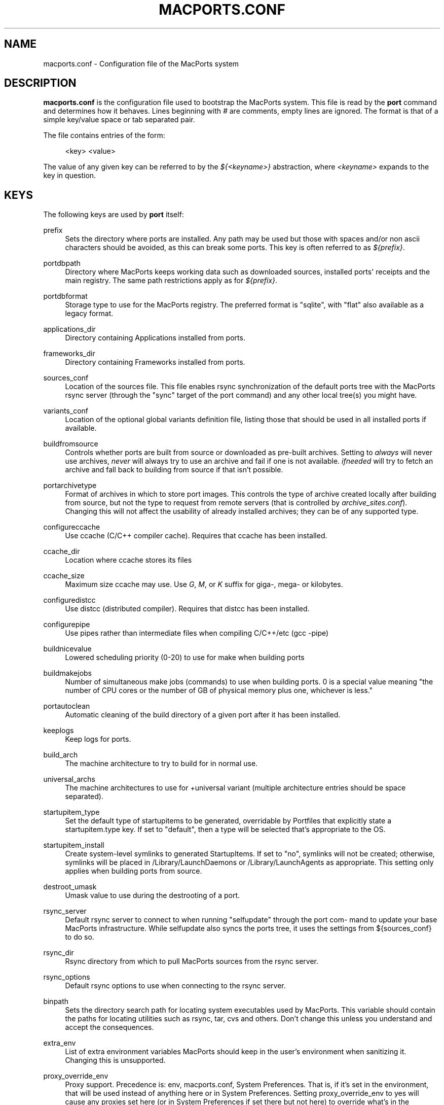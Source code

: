 '\" t
.TH "MACPORTS\&.CONF" "5" "2\&.6\&.3" "MacPorts 2\&.6\&.3" "MacPorts Manual"
.\" -----------------------------------------------------------------
.\" * Define some portability stuff
.\" -----------------------------------------------------------------
.\" ~~~~~~~~~~~~~~~~~~~~~~~~~~~~~~~~~~~~~~~~~~~~~~~~~~~~~~~~~~~~~~~~~
.\" http://bugs.debian.org/507673
.\" http://lists.gnu.org/archive/html/groff/2009-02/msg00013.html
.\" ~~~~~~~~~~~~~~~~~~~~~~~~~~~~~~~~~~~~~~~~~~~~~~~~~~~~~~~~~~~~~~~~~
.ie \n(.g .ds Aq \(aq
.el       .ds Aq '
.\" -----------------------------------------------------------------
.\" * set default formatting
.\" -----------------------------------------------------------------
.\" disable hyphenation
.nh
.\" disable justification (adjust text to left margin only)
.ad l
.\" -----------------------------------------------------------------
.\" * MAIN CONTENT STARTS HERE *
.\" -----------------------------------------------------------------
.SH "NAME"
macports.conf \- Configuration file of the MacPorts system
.SH "DESCRIPTION"
.sp
\fBmacports\&.conf\fR is the configuration file used to bootstrap the MacPorts system\&. This file is read by the \fBport\fR command and determines how it behaves\&. Lines beginning with \fI#\fR are comments, empty lines are ignored\&. The format is that of a simple key/value space or tab separated pair\&.
.sp
The file contains entries of the form:
.sp
.if n \{\
.RS 4
.\}
.nf
<key> <value>
.fi
.if n \{\
.RE
.\}
.sp
The value of any given key can be referred to by the \fI${<keyname>}\fR abstraction, where \fI<keyname>\fR expands to the key in question\&.
.SH "KEYS"
.sp
The following keys are used by \fBport\fR itself:
.PP
prefix
.RS 4
Sets the directory where ports are installed\&. Any path may be used but those with spaces and/or non ascii characters should be avoided, as this can break some ports\&. This key is often referred to as
\fI${prefix}\fR\&.
.TS
tab(:);
lt lt.
T{
\fBDefault:\fR
T}:T{
/opt/local
T}
.TE
.sp 1
.RE
.PP
portdbpath
.RS 4
Directory where MacPorts keeps working data such as downloaded sources, installed ports\*(Aq receipts and the main registry\&. The same path restrictions apply as for
\fI${prefix}\fR\&.
.TS
tab(:);
lt lt.
T{
\fBDefault:\fR
T}:T{
${prefix}/var/macports
T}
.TE
.sp 1
.RE
.PP
portdbformat
.RS 4
Storage type to use for the MacPorts registry\&. The preferred format is "sqlite", with "flat" also available as a legacy format\&.
.TS
tab(:);
lt lt.
T{
\fBDefault:\fR
T}:T{
sqlite
T}
.TE
.sp 1
.RE
.PP
applications_dir
.RS 4
Directory containing Applications installed from ports\&.
.TS
tab(:);
lt lt.
T{
\fBDefault:\fR
T}:T{
/Applications/MacPorts
T}
.TE
.sp 1
.RE
.PP
frameworks_dir
.RS 4
Directory containing Frameworks installed from ports\&.
.TS
tab(:);
lt lt.
T{
\fBDefault:\fR
T}:T{
${prefix}/Library/Frameworks
T}
.TE
.sp 1
.RE
.PP
sources_conf
.RS 4
Location of the sources file\&. This file enables rsync synchronization of the default ports tree with the MacPorts rsync server (through the "sync" target of the port command) and any other local tree(s) you might have\&.
.TS
tab(:);
lt lt.
T{
\fBDefault:\fR
T}:T{
${prefix}/etc/macports/sources\&.conf
T}
.TE
.sp 1
.RE
.PP
variants_conf
.RS 4
Location of the optional global variants definition file, listing those that should be used in all installed ports if available\&.
.TS
tab(:);
lt lt.
T{
\fBDefault:\fR
T}:T{
${prefix}/etc/macports/variants\&.conf
T}
.TE
.sp 1
.RE
.PP
buildfromsource
.RS 4
Controls whether ports are built from source or downloaded as pre\-built archives\&. Setting to
\fIalways\fR
will never use archives,
\fInever\fR
will always try to use an archive and fail if one is not available\&.
\fIifneeded\fR
will try to fetch an archive and fall back to building from source if that isn\(cqt possible\&.
.TS
tab(:);
lt lt.
T{
\fBDefault:\fR
T}:T{
ifneeded
T}
.TE
.sp 1
.RE
.PP
portarchivetype
.RS 4
Format of archives in which to store port images\&. This controls the type of archive created locally after building from source, but not the type to request from remote servers (that is controlled by
\fIarchive_sites\&.conf\fR)\&. Changing this will not affect the usability of already installed archives; they can be of any supported type\&.
.TS
tab(:);
lt lt
lt lt.
T{
\fBSupported types:\fR
T}:T{
tgz, tar, tbz, tbz2, tlz, txz, xar, zip, cpgz, cpio
T}
T{
\fBDefault:\fR
T}:T{
tbz2
T}
.TE
.sp 1
.RE
.PP
configureccache
.RS 4
Use ccache (C/C++ compiler cache)\&. Requires that ccache has been installed\&.
.TS
tab(:);
lt lt.
T{
\fBDefault:\fR
T}:T{
no
T}
.TE
.sp 1
.RE
.PP
ccache_dir
.RS 4
Location where ccache stores its files
.TS
tab(:);
lt lt.
T{
\fBDefault:\fR
T}:T{
${portdbpath}/build/\&.ccache
T}
.TE
.sp 1
.RE
.PP
ccache_size
.RS 4
Maximum size ccache may use\&. Use
\fIG\fR,
\fIM\fR, or
\fIK\fR
suffix for giga\-, mega\- or kilobytes\&.
.TS
tab(:);
lt lt.
T{
\fBDefault:\fR
T}:T{
2G
T}
.TE
.sp 1
.RE
.PP
configuredistcc
.RS 4
Use distcc (distributed compiler)\&. Requires that distcc has been installed\&.
.TS
tab(:);
lt lt.
T{
\fBDefault:\fR
T}:T{
no
T}
.TE
.sp 1
.RE
.PP
configurepipe
.RS 4
Use pipes rather than intermediate files when compiling C/C++/etc (gcc \-pipe)
.TS
tab(:);
lt lt.
T{
\fBDefault:\fR
T}:T{
yes
T}
.TE
.sp 1
.RE
.PP
buildnicevalue
.RS 4
Lowered scheduling priority (0\-20) to use for make when building ports
.TS
tab(:);
lt lt.
T{
\fBDefault:\fR
T}:T{
0
T}
.TE
.sp 1
.RE
.PP
buildmakejobs
.RS 4
Number of simultaneous make jobs (commands) to use when building ports\&. 0 is a special value meaning "the number of CPU cores or the number of GB of physical memory plus one, whichever is less\&."
.TS
tab(:);
lt lt.
T{
\fBDefault:\fR
T}:T{
0
T}
.TE
.sp 1
.RE
.PP
portautoclean
.RS 4
Automatic cleaning of the build directory of a given port after it has been installed\&.
.TS
tab(:);
lt lt.
T{
\fBDefault:\fR
T}:T{
yes
T}
.TE
.sp 1
.RE
.PP
keeplogs
.RS 4
Keep logs for ports\&.
.TS
tab(:);
lt lt.
T{
\fBDefault:\fR
T}:T{
no
T}
.TE
.sp 1
.RE
.PP
build_arch
.RS 4
The machine architecture to try to build for in normal use\&.
.TS
tab(:);
lt lt
lt lt
lt lt.
T{
\fBRegular architectures include:\fR
T}:T{
ppc, i386, ppc64, x86_64
T}
T{
\fBDefault (10\&.6):\fR
T}:T{
x86_64 or i386 depending on hardware
T}
T{
\fBDefault (10\&.5 and earlier):\fR
T}:T{
i386 or ppc depending on hardware
T}
.TE
.sp 1
.RE
.PP
universal_archs
.RS 4
The machine architectures to use for +universal variant (multiple architecture entries should be space separated)\&.
.TS
tab(:);
lt lt
lt lt
lt lt.
T{
\fBRegular architectures include:\fR
T}:T{
ppc, i386, ppc64, x86_64
T}
T{
\fBDefault (10\&.6):\fR
T}:T{
x86_64 i386
T}
T{
\fBDefault (10\&.5 and earlier):\fR
T}:T{
i386 ppc
T}
.TE
.sp 1
.RE
.PP
startupitem_type
.RS 4
Set the default type of startupitems to be generated, overridable by Portfiles that explicitly state a startupitem\&.type key\&. If set to "default", then a type will be selected that\(cqs appropriate to the OS\&.
.TS
tab(:);
lt lt
lt lt.
T{
\fBSupported types:\fR
T}:T{
none, launchd, default\&.
T}
T{
\fBDefault:\fR
T}:T{
default
T}
.TE
.sp 1
.RE
.PP
startupitem_install
.RS 4
Create system\-level symlinks to generated StartupItems\&. If set to "no", symlinks will not be created; otherwise, symlinks will be placed in /Library/LaunchDaemons or /Library/LaunchAgents as appropriate\&. This setting only applies when building ports from source\&.
.TS
tab(:);
lt lt.
T{
\fBDefault:\fR
T}:T{
yes
T}
.TE
.sp 1
.RE
.PP
destroot_umask
.RS 4
Umask value to use during the destrooting of a port\&.
.TS
tab(:);
lt lt.
T{
\fBDefault:\fR
T}:T{
022
T}
.TE
.sp 1
.RE
.PP
rsync_server
.RS 4
Default rsync server to connect to when running "selfupdate" through the port com\- mand to update your base MacPorts infrastructure\&. While selfupdate also syncs the ports tree, it uses the settings from ${sources_conf} to do so\&.
.TS
tab(:);
lt lt.
T{
\fBDefault:\fR
T}:T{
rsync\&.macports\&.org
T}
.TE
.sp 1
.RE
.PP
rsync_dir
.RS 4
Rsync directory from which to pull MacPorts sources from the rsync server\&.
.TS
tab(:);
lt lt.
T{
\fBDefault:\fR
T}:T{
macports/release/base/ (which pulls sources for the currently shipping MacPorts release)
T}
.TE
.sp 1
.RE
.PP
rsync_options
.RS 4
Default rsync options to use when connecting to the rsync server\&.
.TS
tab(:);
lt lt.
T{
\fBDefault:\fR
T}:T{
\-rtzvl \-\-delete\-after
T}
.TE
.sp 1
.RE
.PP
binpath
.RS 4
Sets the directory search path for locating system executables used by MacPorts\&. This variable should contain the paths for locating utilities such as rsync, tar, cvs and others\&. Don\(cqt change this unless you understand and accept the consequences\&.
.TS
tab(:);
lt lt.
T{
\fBDefault:\fR
T}:T{
${prefix}/bin:${prefix}/sbin:/bin:/sbin:/usr/bin:/usr/sbin
T}
.TE
.sp 1
.RE
.PP
extra_env
.RS 4
List of extra environment variables MacPorts should keep in the user\(cqs environment when sanitizing it\&. Changing this is unsupported\&.
.RE
.PP
proxy_override_env
.RS 4
Proxy support\&. Precedence is: env, macports\&.conf, System Preferences\&. That is, if it\(cqs set in the environment, that will be used instead of anything here or in System Preferences\&. Setting proxy_override_env to yes will cause any proxies set here (or in System Preferences if set there but not here) to override what\(cqs in the environment\&. Note that System Preferences doesn\(cqt have an rsync proxy definition\&. Also note, on 10\&.5, sudo will clear many environment variables including those for proxy support\&. Equivalent environment variables: http_proxy, HTTPS_PROXY, FTP_PROXY, RSYNC_PROXY, NO_PROXY
.TS
tab(:);
lt lt.
T{
\fBDefault:\fR
T}:T{
yes
T}
.TE
.sp 1
.RE
.PP
proxy_http
.RS 4
HTTP proxy
.TS
tab(:);
lt lt.
T{
\fBDefault:\fR
T}:T{
none
T}
.TE
.sp 1
.RE
.PP
proxy_https
.RS 4
HTTPS proxy
.TS
tab(:);
lt lt.
T{
\fBDefault:\fR
T}:T{
none
T}
.TE
.sp 1
.RE
.PP
proxy_ftp
.RS 4
FTP proxy
.TS
tab(:);
lt lt.
T{
\fBDefault:\fR
T}:T{
none
T}
.TE
.sp 1
.RE
.PP
proxy_rsync
.RS 4
rsync proxy
.TS
tab(:);
lt lt.
T{
\fBDefault:\fR
T}:T{
none
T}
.TE
.sp 1
.RE
.PP
proxy_skip
.RS 4
Hosts not to go through the proxy (comma\-separated, applies to HTTP, HTTPS and FTP, but not rsync)\&.
.TS
tab(:);
lt lt.
T{
\fBDefault:\fR
T}:T{
none
T}
.TE
.sp 1
.RE
.PP
host_blacklist
.RS 4
Space separated list of glob patterns\&. Any download host matching one of these patterns will not be used\&.
.TS
tab(:);
lt lt.
T{
\fBDefault:\fR
T}:T{
none
T}
.TE
.sp 1
.RE
.PP
preferred_hosts
.RS 4
Space separated list of glob patterns\&. Any download host matching one of these patterns will be preferred\&.
.TS
tab(:);
lt lt.
T{
\fBDefault:\fR
T}:T{
none
T}
.TE
.sp 1
.RE
.PP
revupgrade_autorun
.RS 4
Controls whether the rev\-upgrade action will be run automatically after upgrading ports\&.
.TS
tab(:);
lt lt.
T{
\fBDefault:\fR
T}:T{
yes
T}
.TE
.sp 1
.RE
.PP
revupgrade_mode
.RS 4
Controls the rev\-upgrade functionality which checks for broken linking and can rebuild ports to fix it\&.
\fIrebuild\fR
means ports will automatically be rebuilt when broken linking is detected in their files, while
\fIreport\fR
means broken files will be scanned for and reported but the ports will not be rebuilt\&.
.TS
tab(:);
lt lt.
T{
\fBDefault:\fR
T}:T{
rebuild
T}
.TE
.sp 1
.RE
.PP
default_compilers
.RS 4
Default value for configure\&.compiler\&. This can be a space\-separated list\&. Later entries will be used if earlier entries are unavailable or blacklisted by a port\&. Setting this is unsupported\&.
.TS
tab(:);
lt lt.
T{
\fBDefault:\fR
T}:T{
none (internal list based on Xcode version is normally used)
T}
.TE
.sp 1
.RE
.SH "FILES"
.PP
${prefix}/etc/macports/macports\&.conf
.RS 4
Standard system\-wide MacPorts configuration file\&.
.RE
.PP
~/\&.macports/macports\&.conf
.RS 4
User\-specific configuration override\&. This file, if found, will be used instead of the default file at ${prefix}/etc/macports/macports\&.conf\&.
.RE
.SH "SEE ALSO"
.sp
\fBport\fR(1), \fBportfile\fR(7)
.SH "AUTHORS"
.sp
.if n \{\
.RS 4
.\}
.nf
(C) 2007\-2011 The MacPorts Project
Juan Manuel Palacios <jmpp@macports\&.org>
Matt Anton <matt@opendarwin\&.org>
Rainer Mueller <raimue@macports\&.org>
.fi
.if n \{\
.RE
.\}
